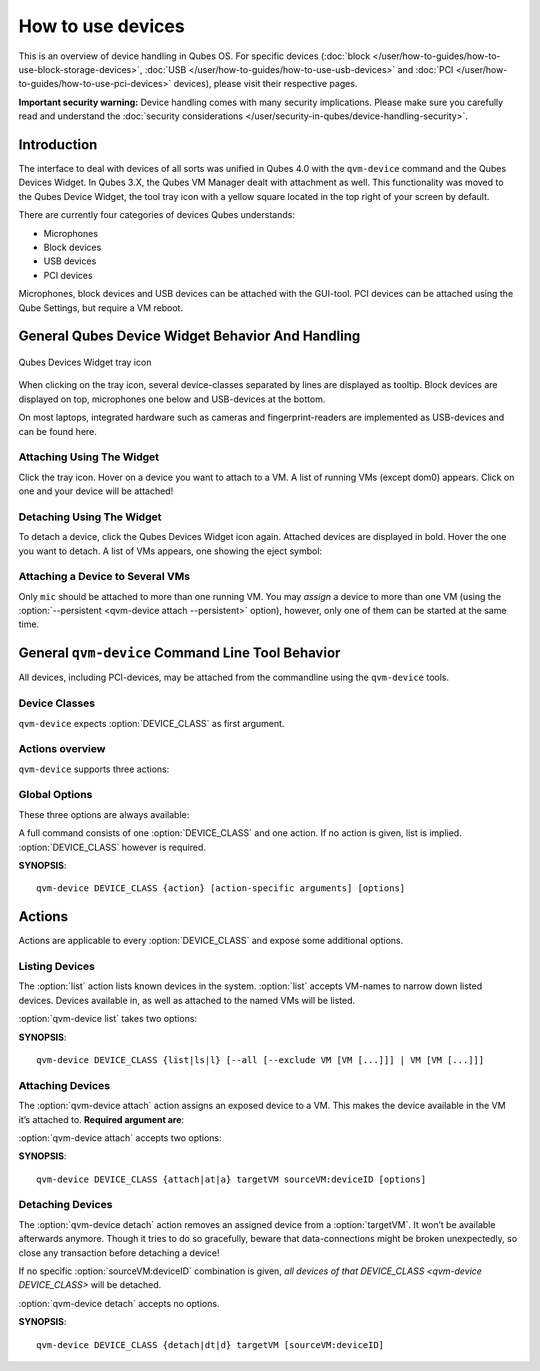 ==================
How to use devices
==================

This is an overview of device handling in Qubes OS. For specific devices (:doc:`block </user/how-to-guides/how-to-use-block-storage-devices>`, :doc:`USB </user/how-to-guides/how-to-use-usb-devices>` and :doc:`PCI </user/how-to-guides/how-to-use-pci-devices>` devices), please visit their respective pages.

**Important security warning:** Device handling comes with many security implications. Please make sure you carefully read and understand the :doc:`security considerations </user/security-in-qubes/device-handling-security>`.

Introduction
------------

The interface to deal with devices of all sorts was unified in Qubes 4.0 with the ``qvm-device`` command and the Qubes Devices Widget. In Qubes 3.X, the Qubes VM Manager dealt with attachment as well. This functionality was moved to the Qubes Device Widget, the tool tray icon with a yellow square located in the top right of your screen by default.

There are currently four categories of devices Qubes understands:

- Microphones
- Block devices
- USB devices
- PCI devices

Microphones, block devices and USB devices can be attached with the GUI-tool. PCI devices can be attached using the Qube Settings, but require a VM reboot.

General Qubes Device Widget Behavior And Handling
-------------------------------------------------

.. figure:: /attachment/doc/qubes-devices.svg
   :alt:
   :align: center

   Qubes Devices Widget tray icon

When clicking on the tray icon, several device-classes separated by lines are displayed as tooltip. Block devices are displayed on top, microphones one below and USB-devices at the bottom.

On most laptops, integrated hardware such as cameras and fingerprint-readers are implemented as USB-devices and can be found here.

Attaching Using The Widget
^^^^^^^^^^^^^^^^^^^^^^^^^^

Click the tray icon. Hover on a device you want to attach to a VM. A list of running VMs (except dom0) appears. Click on one and your device will be attached!

Detaching Using The Widget
^^^^^^^^^^^^^^^^^^^^^^^^^^

To detach a device, click the Qubes Devices Widget icon again. Attached devices are displayed in bold. Hover the one you want to detach. A list of VMs appears, one showing the eject symbol: |eject icon|

Attaching a Device to Several VMs
^^^^^^^^^^^^^^^^^^^^^^^^^^^^^^^^^

Only ``mic`` should be attached to more than one running VM. You may *assign* a device to more than one VM (using the :option:`--persistent <qvm-device attach --persistent>` option), however, only one of them can be started at the same time.

General ``qvm-device`` Command Line Tool Behavior
-------------------------------------------------

All devices, including PCI-devices, may be attached from the commandline using the ``qvm-device`` tools.

Device Classes
^^^^^^^^^^^^^^

.. program:: qvm-device

``qvm-device`` expects :option:`DEVICE_CLASS` as first argument.

.. option:: DEVICE_CLASS

   can be one of the following

.. option:: pci
.. option:: usb
.. option:: block
.. option:: mic

Actions overview
^^^^^^^^^^^^^^^^

``qvm-device`` supports three actions:

.. option:: list, ls, l

   list all devices of :option:`DEVICE_CLASS`

.. option:: attach, at, a

   attach a specific device of :option:`DEVICE_CLASS`

.. option:: detach, dt, d

   detach a specific device of :option:`DEVICE_CLASS`

Global Options
^^^^^^^^^^^^^^

These three options are always available:

.. option:: --help, -h

   show help message and exit

.. option:: --verbose, -v

   increase verbosity

.. option:: --quiet, -q

   decrease verbosity


A full command consists of one :option:`DEVICE_CLASS` and one action. If no action is given, list is implied. :option:`DEVICE_CLASS` however is required.

**SYNOPSIS**::

   qvm-device DEVICE_CLASS {action} [action-specific arguments] [options]


Actions
-------

Actions are applicable to every :option:`DEVICE_CLASS` and expose some additional options.

Listing Devices
^^^^^^^^^^^^^^^

The :option:`list` action lists known devices in the system. :option:`list` accepts VM-names to narrow down listed devices. Devices available in, as well as attached to the named VMs will be listed.

:option:`qvm-device list` takes two options:

.. program:: qvm-device list

.. option:: --all

   equivalent to specifying every VM name after :option:`qvm-device list`. No VM-name implies :option:`--all`.

.. option::  --exclude

   exclude VMs from :option:`--all`. Requires :option:`--all`.

**SYNOPSIS**::

        qvm-device DEVICE_CLASS {list|ls|l} [--all [--exclude VM [VM [...]]] | VM [VM [...]]]

Attaching Devices
^^^^^^^^^^^^^^^^^

The :option:`qvm-device attach` action assigns an exposed device to a VM. This makes the device available in the VM it’s attached to. **Required argument are**:

.. program:: qvm-device attach

.. option:: targetVM

.. option:: sourceVM:deviceID

   :option:`sourceVM:deviceID` can be determined from :option:`qvm-device list` output

:option:`qvm-device attach` accepts two options:

.. option:: --persistent

   attach device on :option:`targetVM`-boot. If the device is unavailable (physically missing or ``sourceVM`` not started), booting the :option:`targetVM` fails.

.. option:: --option, -o

   set additional options specific to :option:`DEVICE_CLASS <qvm-device DEVICE_CLASS>`.


**SYNOPSIS**::

   qvm-device DEVICE_CLASS {attach|at|a} targetVM sourceVM:deviceID [options]

Detaching Devices
^^^^^^^^^^^^^^^^^

The :option:`qvm-device detach` action removes an assigned device from a :option:`targetVM`. It won’t be available afterwards anymore. Though it tries to do so gracefully, beware that data-connections might be broken unexpectedly, so close any transaction before detaching a device!

If no specific :option:`sourceVM:deviceID` combination is given, *all devices of that* `DEVICE_CLASS <qvm-device DEVICE_CLASS>` will be detached.

:option:`qvm-device detach` accepts no options.

**SYNOPSIS**::

   qvm-device DEVICE_CLASS {detach|dt|d} targetVM [sourceVM:deviceID]

.. |eject icon| image:: /attachment/doc/media-eject.png
